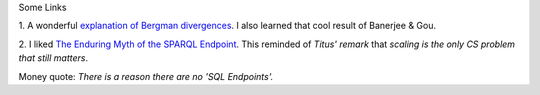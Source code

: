 Some Links

1. A wonderful `explanation of Bergman divergences
<http://mark.reid.name/blog/meet-the-bregman-divergences.html>`__. I also
learned that cool result of Banerjee & Gou.

2. I liked `The Enduring Myth of the SPARQL Endpoint
<http://daverog.wordpress.com/2013/06/04/the-enduring-myth-of-the-sparql-endpoint/>`__.
This reminded of `Titus' remark` that *scaling is the only CS problem that
still matters*.

Money quote: *There is a reason there are no 'SQL Endpoints'.*



